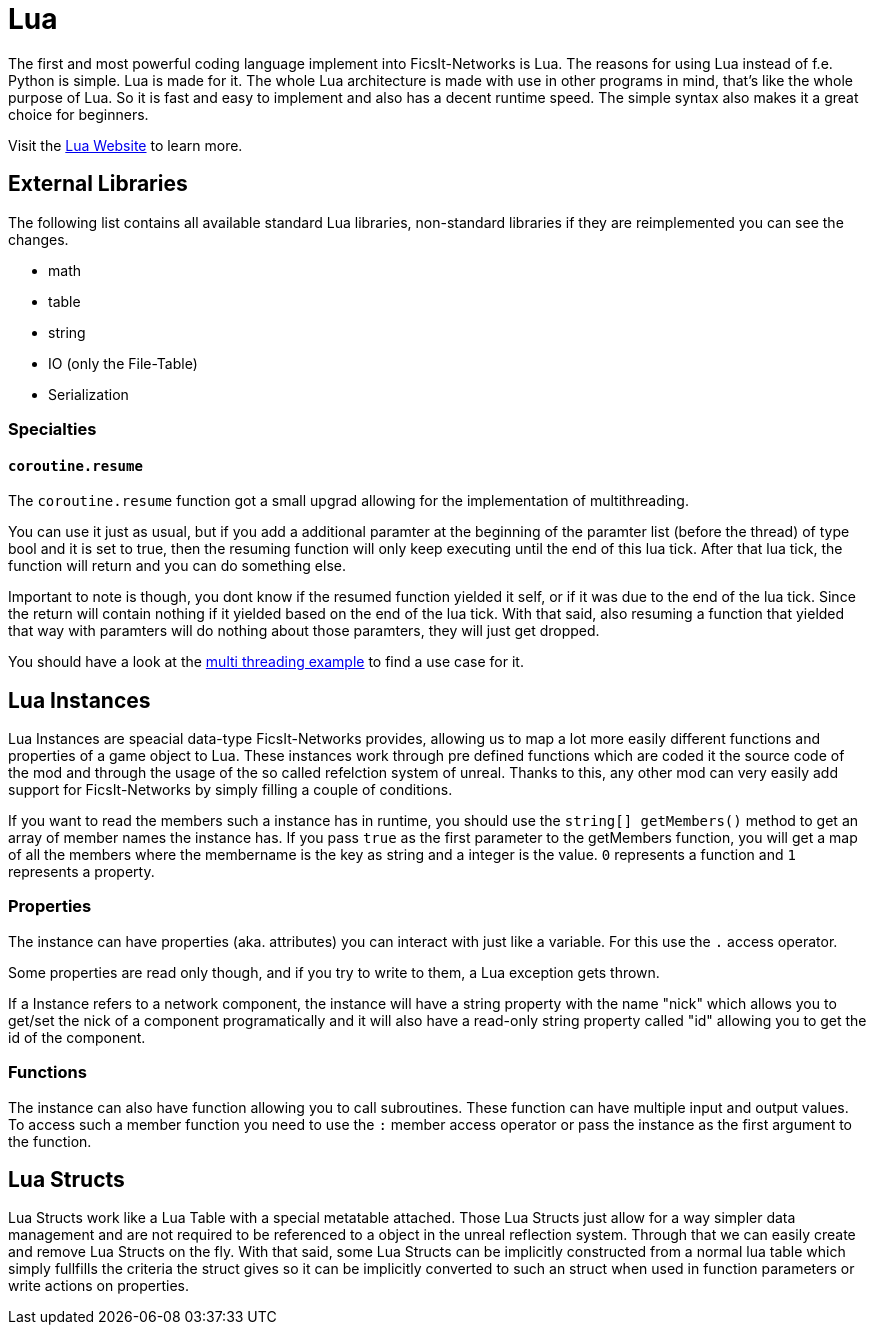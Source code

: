 = Lua
:description: Lua is a very nice simple and easy to learn language and is just made for use in other programs as scripting interface. This is the most powerful tool you have in FicsIt-Networks.

The first and most powerful coding language implement into FicsIt-Networks is Lua. The reasons for using Lua instead of f.e. Python is simple. Lua is made for it. The whole Lua architecture is made with use in other programs in mind, that's like the whole purpose of Lua. So it is fast and easy to implement and also has a decent runtime speed. The simple syntax also makes it a great choice for beginners.

Visit the https://lua.org/[Lua Website] to learn more.

== External Libraries

The following list contains all available standard Lua libraries, non-standard libraries if they are reimplemented you can see the changes.

- math
- table
- string
- IO (only the File-Table)
- Serialization

=== Specialties

==== `coroutine.resume`

The `coroutine.resume` function got a small upgrad allowing for the implementation of multithreading.

You can use it just as usual, but if you add a additional paramter at the beginning
of the paramter list (before the thread) of type bool and it is set to true,
then the resuming function will only keep executing until the end of this lua tick.
After that lua tick, the function will return and you can do something else.

Important to note is though, you dont know if the resumed function yielded it self,
or if it was due to the end of the lua tick.
Since the return will contain nothing if it yielded based on the end of the lua tick.
With that said, also resuming a function that yielded that way with paramters will do nothing
about those paramters, they will just get dropped.

You should have a look at the xref:lua/examples/multiThreading.adoc[multi threading example] to find a use case for it.

== Lua Instances

Lua Instances are speacial data-type FicsIt-Networks provides, allowing us to map a lot more easily different functions and properties of a game object to Lua.
These instances work through pre defined functions which are coded it the source code of the mod and through the usage of the so called refelction system of unreal.
Thanks to this, any other mod can very easily add support for FicsIt-Networks by simply filling a couple of conditions.

If you want to read the members such a instance has in runtime, you should use the `string[] getMembers()` method to get an array of member names the instance has.
If you pass `true` as the first parameter to the getMembers function, you will get a map of all the members where the membername is the key as string and a integer
is the value. `0` represents a function and `1` represents a property.

=== Properties

The instance can have properties (aka. attributes) you can interact with just like a variable.
For this use the `.` access operator.

Some properties are read only though, and if you try to write to them, a Lua exception gets thrown.

If a Instance refers to a network component, the instance will have a string property with the name "nick" which allows you to get/set
the nick of a component programatically and it will also have a read-only string property called "id" allowing you to get
the id of the component.

=== Functions

The instance can also have function allowing you to call subroutines. These function can have multiple input and output values.
To access such a member function you need to use the `:` member access operator or pass the instance as the first argument to the function.

== Lua Structs

Lua Structs work like a Lua Table with a special metatable attached.
Those Lua Structs just allow for a way simpler data management and are not required to be referenced to a object in the unreal reflection system.
Through that we can easily create and remove Lua Structs on the fly.
With that said, some Lua Structs can be implicitly constructed from a normal lua table which simply fullfills the criteria the struct gives
so it can be implicitly converted to such an struct when used in function parameters or write actions on properties.
